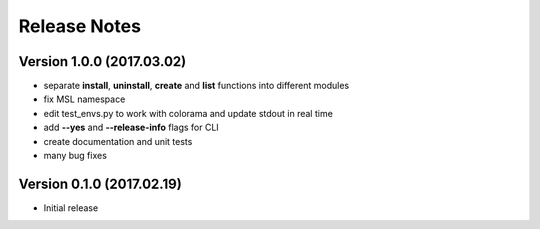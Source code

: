 =============
Release Notes
=============

Version 1.0.0 (2017.03.02)
==========================
- separate **install**, **uninstall**, **create** and **list** functions into different modules
- fix MSL namespace
- edit test_envs.py to work with colorama and update stdout in real time
- add **--yes** and **--release-info** flags for CLI
- create documentation and unit tests
- many bug fixes

Version 0.1.0 (2017.02.19)
==========================
- Initial release